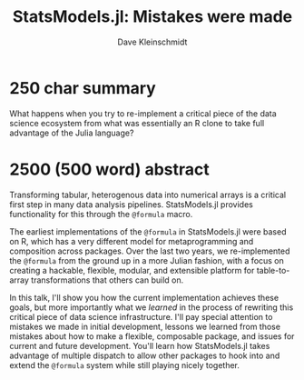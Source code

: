 #+TITLE: StatsModels.jl: Mistakes were made
#+AUTHOR: Dave Kleinschmidt

* 250 char summary

What happens when you try to re-implement a critical piece of the data science
ecosystem from what was essentially an R clone to take full advantage of the
Julia language?

* 2500 (500 word) abstract

Transforming tabular, heterogenous data into numerical arrays is a critical
first step in many data analysis pipelines.  StatsModels.jl provides
functionality for this through the ~@formula~ macro.

The earliest implementations of the ~@formula~ in StatsModels.jl were based on
R, which has a very different model for metaprogramming and composition across
packages.  Over the last two years, we re-implemented the ~@formula~ from the
ground up in a more Julian fashion, with a focus on creating a hackable,
flexible, modular, and extensible platform for table-to-array transformations
that others can build on.

In this talk, I'll show you how the current implementation achieves these goals,
but more importantly what we /learned/ in the process of rewriting this critical
piece of data science infrastructure.  I'll pay special attention to mistakes we
made in initial development, lessons we learned from those mistakes about how to
make a flexible, composable package, and issues for current and future
development.  You'll learn how StatsModels.jl takes advantage of multiple
dispatch to allow other packages to hook into and extend the ~@formula~ system
while still playing nicely together.
